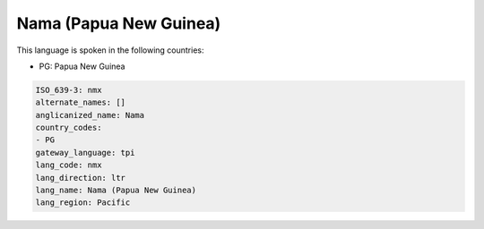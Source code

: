 .. _nmx:

Nama (Papua New Guinea)
=======================

This language is spoken in the following countries:

* PG: Papua New Guinea

.. code-block:: yaml

    ISO_639-3: nmx
    alternate_names: []
    anglicanized_name: Nama
    country_codes:
    - PG
    gateway_language: tpi
    lang_code: nmx
    lang_direction: ltr
    lang_name: Nama (Papua New Guinea)
    lang_region: Pacific
    
